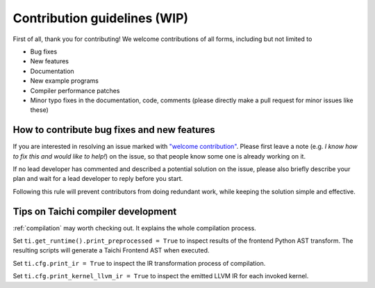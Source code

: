Contribution guidelines (WIP)
===============================================

First of all, thank you for contributing! We welcome contributions of
all forms, including but not limited to

- Bug fixes
- New features
- Documentation
- New example programs
- Compiler performance patches
- Minor typo fixes in the documentation, code, comments (please directly make a pull request for minor issues like these)

How to contribute bug fixes and new features
--------------------------------------------------

If you are interested in resolving an issue marked with `"welcome contribution" <https://github.com/taichi-dev/taichi/issues?q=is%3Aopen+is%3Aissue+label%3A%22welcome+contribution%22>`_.
Please first leave a note (e.g. *I know how to fix this and would like to help!*) on the issue, so that
people know some one is already working on it.

If no lead developer has commented and described a potential solution on the issue, please also briefly
describe your plan and wait for a lead developer to reply before you start.

Following this rule will prevent contributors from doing redundant work,
while keeping the solution simple and effective.

Tips on Taichi compiler development
--------------------------------------------------

:ref:`compilation` may worth checking out. It explains the whole compilation process.

Set ``ti.get_runtime().print_preprocessed = True``
to inspect results of the frontend Python AST transform. The resulting scripts will generate a Taichi Frontend AST when executed.

Set ``ti.cfg.print_ir = True`` to inspect the IR transformation process of compilation.

Set ``ti.cfg.print_kernel_llvm_ir = True`` to inspect the emitted LLVM IR for each invoked kernel.

